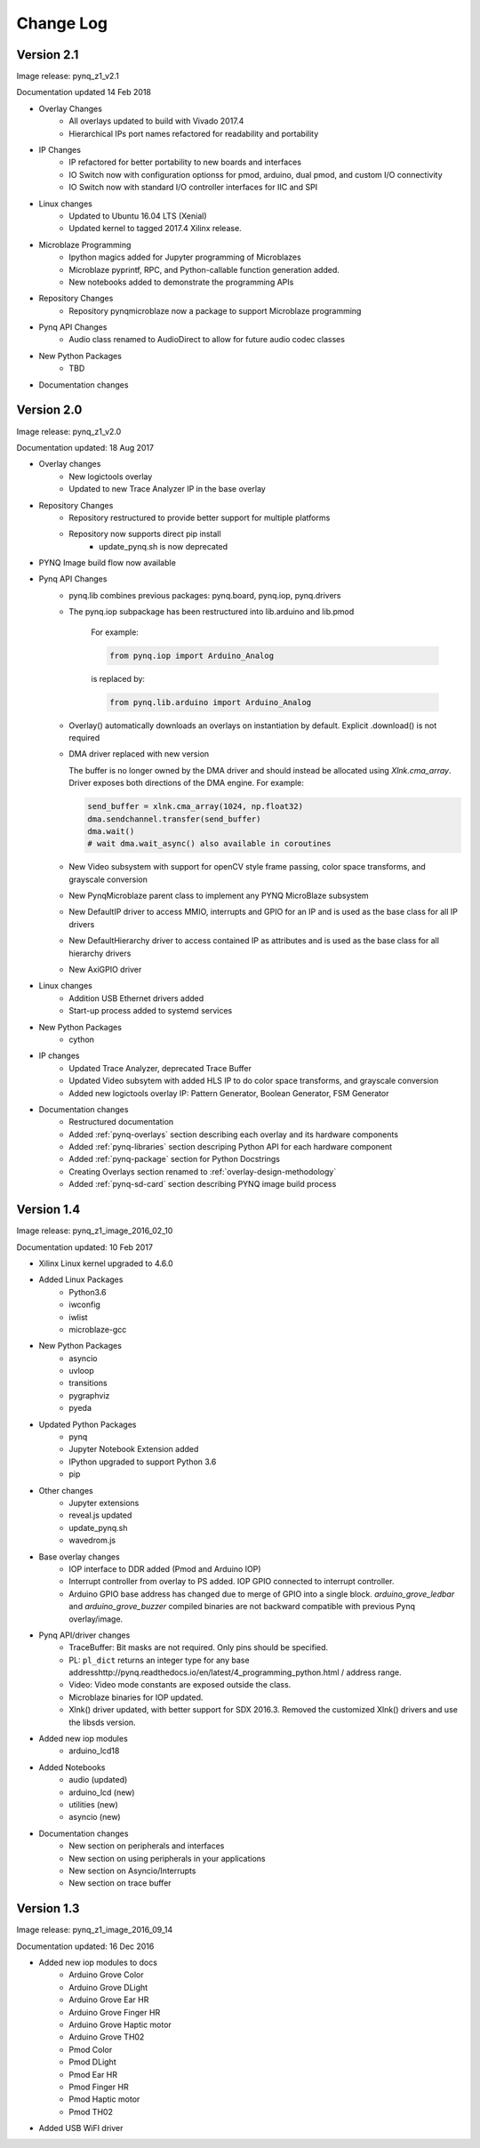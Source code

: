 ************************
Change Log
************************

Version 2.1 
============================

Image release: pynq_z1_v2.1

Documentation updated 14 Feb 2018

* Overlay Changes
   * All overlays updated to build with Vivado 2017.4
   * Hierarchical IPs port names refactored for readability and portability
* IP Changes
   * IP refactored for better portability to new boards and interfaces
   * IO Switch now with configuration optionss for pmod, arduino, dual pmod,
     and custom I/O connectivity
   * IO Switch now with standard I/O controller interfaces for IIC and SPI
* Linux changes   
   * Updated to Ubuntu 16.04 LTS (Xenial)
   * Updated kernel to tagged 2017.4 Xilinx release.
* Microblaze Programming
   * Ipython magics added for Jupyter programming of Microblazes
   * Microblaze pyprintf, RPC, and Python-callable function generation added.
   * New notebooks added to demonstrate the programming APIs
* Repository Changes
   * Repository pynqmicroblaze now a package to support Microblaze programming
* Pynq API Changes
   * Audio class renamed to AudioDirect to allow for future audio codec classes
* New Python Packages 
   * TBD 

* Documentation changes

Version 2.0
============================

Image release: pynq_z1_v2.0

Documentation updated: 18 Aug 2017

* Overlay changes
   * New logictools overlay
   * Updated to new Trace Analyzer IP in the base overlay
* Repository Changes
   * Repository restructured to provide better support for multiple platforms
   * Repository now supports direct pip install
      * update_pynq.sh is now deprecated
* PYNQ Image build flow now available
* Pynq API Changes
   * pynq.lib combines previous packages: pynq.board, pynq.iop, pynq.drivers
   * The pynq.iop subpackage has been restructured into lib.arduino and lib.pmod

      For example:

      .. code-block:: Python
   
         from pynq.iop import Arduino_Analog 
   
      is replaced by:

      .. code-block:: Python
      
         from pynq.lib.arduino import Arduino_Analog

   * Overlay() automatically downloads an overlays on instantiation by default. 
     Explicit .download() is not required
   * DMA driver replaced with new version

     The buffer is no longer owned by the DMA driver and should instead be
     allocated using `Xlnk.cma_array`. Driver exposes both directions of the DMA
     engine. For example:

     .. code-block:: Python

        send_buffer = xlnk.cma_array(1024, np.float32)
        dma.sendchannel.transfer(send_buffer)
        dma.wait()
        # wait dma.wait_async() also available in coroutines


   * New Video subsystem with support for openCV style frame passing, color space
     transforms, and grayscale conversion
   * New PynqMicroblaze parent class to implement any PYNQ MicroBlaze subsystem
   * New DefaultIP driver to access MMIO, interrupts and GPIO for an IP and
     is used as the base class for all IP drivers
   * New DefaultHierarchy driver to access contained IP as attributes and is
     used as the base class for all hierarchy drivers
   * New AxiGPIO driver
* Linux changes   
   * Addition USB Ethernet drivers added
   * Start-up process added to systemd services 
* New Python Packages 
   * cython 
* IP changes
   * Updated Trace Analyzer, deprecated Trace Buffer
   * Updated Video subsytem with added HLS IP to do color space transforms, and
     grayscale conversion
   * Added new logictools overlay IP: Pattern Generator, Boolean Generator, FSM
     Generator
* Documentation changes
   * Restructured documentation
   * Added :ref:`pynq-overlays` section describing each overlay and its hardware
     components
   * Added :ref:`pynq-libraries` section descriping Python API for each hardware
     component
   * Added :ref:`pynq-package` section for Python Docstrings
   * Creating Overlays section renamed to :ref:`overlay-design-methodology`
   * Added :ref:`pynq-sd-card` section describing PYNQ image build process

Version 1.4 
============================

Image release: pynq_z1_image_2016_02_10

Documentation updated:  10 Feb 2017

* Xilinx Linux kernel upgraded to 4.6.0

* Added Linux Packages
   * Python3.6
   * iwconfig
   * iwlist
   * microblaze-gcc

* New Python Packages 
   * asyncio
   * uvloop
   * transitions
   * pygraphviz
   * pyeda
   
* Updated Python Packages 
   * pynq
   * Jupyter Notebook Extension added
   * IPython upgraded to support Python 3.6
   * pip
 
* Other changes
   * Jupyter extensions
   * reveal.js updated
   * update_pynq.sh
   * wavedrom.js

* Base overlay changes
   * IOP interface to DDR added (Pmod and Arduino IOP)
   * Interrupt controller from overlay to PS added. IOP GPIO connected to
     interrupt controller.
   * Arduino GPIO base address has changed due to merge of GPIO into a single
     block. `arduino_grove_ledbar` and `arduino_grove_buzzer` compiled binaries
     are not backward compatible with previous Pynq overlay/image.

* Pynq API/driver changes
   * TraceBuffer: Bit masks are not required. Only pins should be specified.
   * PL: ``pl_dict`` returns an integer type for any base
     addresshttp://pynq.readthedocs.io/en/latest/4_programming_python.html /
     address range.
   * Video: Video mode constants are exposed outside the class.
   * Microblaze binaries for IOP updated.    
   * Xlnk() driver updated, with better support for SDX 2016.3. Removed the
     customized Xlnk() drivers and use the libsds version.

* Added new iop modules  
   * arduino_lcd18
   
* Added Notebooks	
   * audio (updated)
   * arduino_lcd (new)
   * utilities (new)
   * asyncio (new)
   
* Documentation changes
   * New section on peripherals and interfaces
   * New section on using peripherals in your applications
   * New section on Asyncio/Interrupts
   * New section on trace buffer
   
Version 1.3
=================

Image release: pynq_z1_image_2016_09_14

Documentation updated: 16 Dec 2016

* Added new iop modules to docs
   * Arduino Grove Color
   * Arduino Grove DLight
   * Arduino Grove Ear HR
   * Arduino Grove Finger HR
   * Arduino Grove Haptic motor
   * Arduino Grove TH02
   * Pmod Color
   * Pmod DLight
   * Pmod Ear HR
   * Pmod Finger HR
   * Pmod Haptic motor
   * Pmod TH02
* Added USB WiFI driver
   
